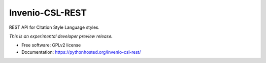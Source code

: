 ..
    This file is part of Invenio.
    Copyright (C) 2016 CERN.

    Invenio is free software; you can redistribute it
    and/or modify it under the terms of the GNU General Public License as
    published by the Free Software Foundation; either version 2 of the
    License, or (at your option) any later version.

    Invenio is distributed in the hope that it will be
    useful, but WITHOUT ANY WARRANTY; without even the implied warranty of
    MERCHANTABILITY or FITNESS FOR A PARTICULAR PURPOSE.  See the GNU
    General Public License for more details.

    You should have received a copy of the GNU General Public License
    along with Invenio; if not, write to the
    Free Software Foundation, Inc., 59 Temple Place, Suite 330, Boston,
    MA 02111-1307, USA.

    In applying this license, CERN does not
    waive the privileges and immunities granted to it by virtue of its status
    as an Intergovernmental Organization or submit itself to any jurisdiction.

==================
 Invenio-CSL-REST
==================

.. image:: https://img.shields.io/travis/inveniosoftware/invenio-csl-rest.svg
        :target: https://travis-ci.org/inveniosoftware/invenio-csl-rest

.. image:: https://img.shields.io/coveralls/inveniosoftware/invenio-csl-rest.svg
        :target: https://coveralls.io/r/inveniosoftware/invenio-csl-rest

.. image:: https://img.shields.io/github/tag/inveniosoftware/invenio-csl-rest.svg
        :target: https://github.com/inveniosoftware/invenio-csl-rest/releases

.. image:: https://img.shields.io/pypi/dm/invenio-csl-rest.svg
        :target: https://pypi.python.org/pypi/invenio-csl-rest

.. image:: https://img.shields.io/github/license/inveniosoftware/invenio-csl-rest.svg
        :target: https://github.com/inveniosoftware/invenio-csl-rest/blob/master/LICENSE


REST API for Citation Style Language styles.

*This is an experimental developer preview release.*

* Free software: GPLv2 license
* Documentation: https://pythonhosted.org/invenio-csl-rest/
